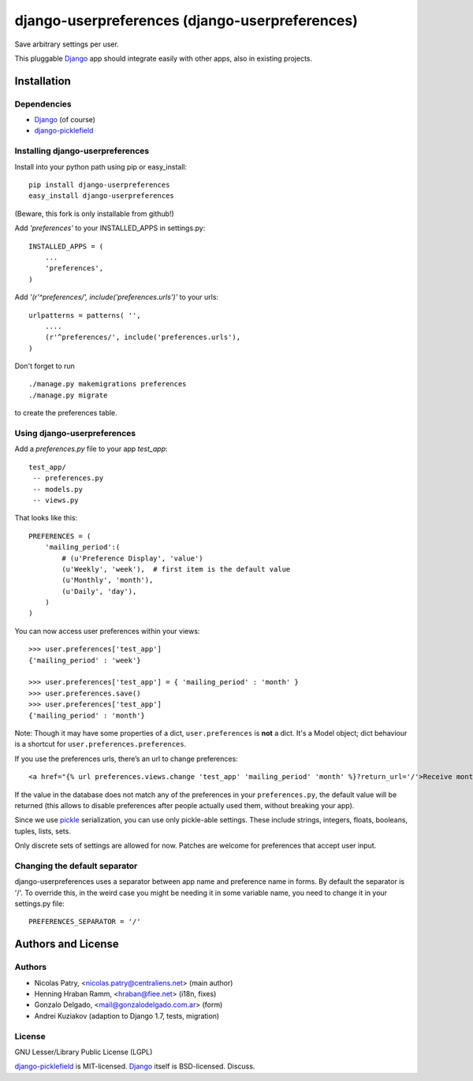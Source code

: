 ===============================================
django-userpreferences (django-userpreferences)
===============================================

Save arbitrary settings per user.

This pluggable Django_ app should integrate easily with other apps, also in existing projects.


Installation 
============

Dependencies  
~~~~~~~~~~~~

* Django_ (of course)
* django-picklefield_


Installing django-userpreferences
~~~~~~~~~~~~~~~~~~~~~~~~~~~~~~~~~

Install into your python path using pip or easy_install::

    pip install django-userpreferences
    easy_install django-userpreferences

(Beware, this fork is only installable from github!)

Add *'preferences'* to your INSTALLED_APPS in settings.py::

    INSTALLED_APPS = (
        ...
        'preferences',
    )

Add *'(r'^preferences/', include('preferences.urls')'* to your urls:: 

    urlpatterns = patterns( '',
        ....
        (r'^preferences/', include('preferences.urls'),
    )

Don't forget to run ::

    ./manage.py makemigrations preferences
    ./manage.py migrate

to create the preferences table.


Using django-userpreferences
~~~~~~~~~~~~~~~~~~~~~~~~~~~~

Add a *preferences.py* file to your app *test_app*::

    test_app/
     -- preferences.py
     -- models.py
     -- views.py

That looks like this::

    PREFERENCES = (
        'mailing_period':(
            # (u'Preference Display', 'value')
            (u'Weekly', 'week'),  # first item is the default value
            (u'Monthly', 'month'),
            (u'Daily', 'day'),
        )
    )

You can now access user preferences within your views::

    >>> user.preferences['test_app']
    {'mailing_period' : 'week'}

    >>> user.preferences['test_app'] = { 'mailing_period' : 'month' }
    >>> user.preferences.save()
    >>> user.preferences['test_app']
    {'mailing_period' : 'month'}

Note: Though it may have some properties of a dict, ``user.preferences`` is **not** a dict.
It's a Model object; dict behaviour is a shortcut for ``user.preferences.preferences``.

If you use the preferences urls, there’s an url to change preferences::

    <a href="{% url preferences.views.change 'test_app' 'mailing_period' 'month' %}?return_url='/'>Receive monthly newsletter</a>
        
If the value in the database does not match any of the preferences in your 
``preferences.py``, the default value will be returned (this allows to disable 
preferences after people actually used them, without breaking your app).

Since we use pickle_ serialization, you can use only pickle-able settings.
These include strings, integers, floats, booleans, tuples, lists, sets.

Only discrete sets of settings are allowed for now.
Patches are welcome for preferences that accept user input.

Changing the default separator 
~~~~~~~~~~~~~~~~~~~~~~~~~~~~~~
 
django-userpreferences uses a separator between app name and
preference name in forms. By default the separator is '/'. To override this,
in the weird case you might be needing it in some variable name, you need
to change it in your settings.py file::

    PREFERENCES_SEPARATOR = '/'

Authors and License
===================

Authors
~~~~~~~

* Nicolas Patry, <nicolas.patry@centraliens.net> (main author)
* Henning Hraban Ramm, <hraban@fiee.net> (i18n, fixes)
* Gonzalo Delgado, <mail@gonzalodelgado.com.ar> (form)
* Andrei Kuziakov (adaption to Django 1.7, tests,  migration)

License
~~~~~~~

GNU Lesser/Library Public License (LGPL)

django-picklefield_ is MIT-licensed. Django_ itself is BSD-licensed. Discuss.


.. _Django: https://www.djangoproject.com/
.. _django-picklefield: https://github.com/shrubberysoft/django-picklefield
.. _pickle: http://docs.python.org/library/pickle.html
